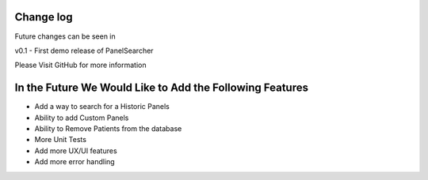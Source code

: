 Change log
===================================================
Future changes can be seen in 

v0.1 - First demo release of PanelSearcher

Please Visit GitHub for more information 

In the Future We Would Like to Add the Following Features
===================================================
- Add a way to search for a Historic Panels
- Ability to add Custom Panels 
- Ability to Remove Patients from the database
- More Unit Tests
- Add more UX/UI features
- Add more error handling
